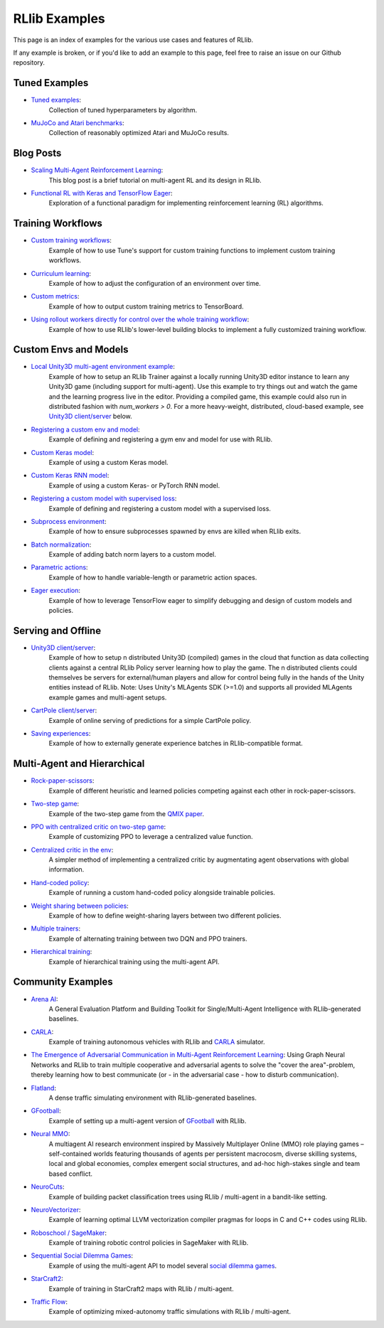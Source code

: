 RLlib Examples
==============

This page is an index of examples for the various use cases and features of RLlib.

If any example is broken, or if you'd like to add an example to this page, feel free to raise an issue on our Github repository.

Tuned Examples
--------------

- `Tuned examples <https://github.com/ray-project/ray/blob/master/rllib/tuned_examples>`__:
   Collection of tuned hyperparameters by algorithm.
- `MuJoCo and Atari benchmarks <https://github.com/ray-project/rl-experiments>`__:
   Collection of reasonably optimized Atari and MuJoCo results.

Blog Posts
----------

- `Scaling Multi-Agent Reinforcement Learning <http://bair.berkeley.edu/blog/2018/12/12/rllib>`__:
   This blog post is a brief tutorial on multi-agent RL and its design in RLlib.
- `Functional RL with Keras and TensorFlow Eager <https://medium.com/riselab/functional-rl-with-keras-and-tensorflow-eager-7973f81d6345>`__:
   Exploration of a functional paradigm for implementing reinforcement learning (RL) algorithms.

Training Workflows
------------------

- `Custom training workflows <https://github.com/ray-project/ray/blob/master/rllib/examples/custom_train_fn.py>`__:
   Example of how to use Tune's support for custom training functions to implement custom training workflows.
- `Curriculum learning <rllib-training.html#example-curriculum-learning>`__:
   Example of how to adjust the configuration of an environment over time.
- `Custom metrics <https://github.com/ray-project/ray/blob/master/rllib/examples/custom_metrics_and_callbacks.py>`__:
   Example of how to output custom training metrics to TensorBoard.
- `Using rollout workers directly for control over the whole training workflow <https://github.com/ray-project/ray/blob/master/rllib/examples/rollout_worker_custom_workflow.py>`__:
   Example of how to use RLlib's lower-level building blocks to implement a fully customized training workflow.

Custom Envs and Models
----------------------

- `Local Unity3D multi-agent environment example <https://github.com/ray-project/ray/tree/master/rllib/examples/unity3d_env_local.py>`__:
   Example of how to setup an RLlib Trainer against a locally running Unity3D editor instance to
   learn any Unity3D game (including support for multi-agent).
   Use this example to try things out and watch the game and the learning progress live in the editor.
   Providing a compiled game, this example could also run in distributed fashion with `num_workers > 0`.
   For a more heavy-weight, distributed, cloud-based example, see `Unity3D client/server`_ below.
- `Registering a custom env and model <https://github.com/ray-project/ray/blob/master/rllib/examples/custom_env.py>`__:
   Example of defining and registering a gym env and model for use with RLlib.
- `Custom Keras model <https://github.com/ray-project/ray/blob/master/rllib/examples/custom_keras_model.py>`__:
   Example of using a custom Keras model.
- `Custom Keras RNN model <https://github.com/ray-project/ray/blob/master/rllib/examples/custom_rnn_model.py>`__:
   Example of using a custom Keras- or PyTorch RNN model.
- `Registering a custom model with supervised loss <https://github.com/ray-project/ray/blob/master/rllib/examples/custom_loss.py>`__:
   Example of defining and registering a custom model with a supervised loss.
- `Subprocess environment <https://github.com/ray-project/ray/blob/master/rllib/tests/test_env_with_subprocess.py>`__:
   Example of how to ensure subprocesses spawned by envs are killed when RLlib exits.
- `Batch normalization <https://github.com/ray-project/ray/blob/master/rllib/examples/batch_norm_model.py>`__:
   Example of adding batch norm layers to a custom model.
- `Parametric actions <https://github.com/ray-project/ray/blob/master/rllib/examples/parametric_actions_cartpole.py>`__:
   Example of how to handle variable-length or parametric action spaces.
- `Eager execution <https://github.com/ray-project/ray/blob/master/rllib/examples/eager_execution.py>`__:
   Example of how to leverage TensorFlow eager to simplify debugging and design of custom models and policies.

Serving and Offline
-------------------

.. _Unity3D client/server:

- `Unity3D client/server <https://github.com/ray-project/ray/tree/master/rllib/examples/serving/unity3d_server.py>`__:
   Example of how to setup n distributed Unity3D (compiled) games in the cloud that function as data collecting
   clients against a central RLlib Policy server learning how to play the game.
   The n distributed clients could themselves be servers for external/human players and allow for control
   being fully in the hands of the Unity entities instead of RLlib.
   Note: Uses Unity's MLAgents SDK (>=1.0) and supports all provided MLAgents example games and multi-agent setups.
- `CartPole client/server <https://github.com/ray-project/ray/tree/master/rllib/examples/serving/cartpole_server.py>`__:
   Example of online serving of predictions for a simple CartPole policy.
- `Saving experiences <https://github.com/ray-project/ray/blob/master/rllib/examples/saving_experiences.py>`__:
   Example of how to externally generate experience batches in RLlib-compatible format.

Multi-Agent and Hierarchical
----------------------------

- `Rock-paper-scissors <https://github.com/ray-project/ray/blob/master/rllib/examples/rock_paper_scissors_multiagent.py>`__:
   Example of different heuristic and learned policies competing against each other in rock-paper-scissors.
- `Two-step game <https://github.com/ray-project/ray/blob/master/rllib/examples/two_step_game.py>`__:
   Example of the two-step game from the `QMIX paper <https://arxiv.org/pdf/1803.11485.pdf>`__.
- `PPO with centralized critic on two-step game <https://github.com/ray-project/ray/blob/master/rllib/examples/centralized_critic.py>`__:
   Example of customizing PPO to leverage a centralized value function.
- `Centralized critic in the env <https://github.com/ray-project/ray/blob/master/rllib/examples/centralized_critic_2.py>`__:
   A simpler method of implementing a centralized critic by augmentating agent observations with global information.
- `Hand-coded policy <https://github.com/ray-project/ray/blob/master/rllib/examples/multi_agent_custom_policy.py>`__:
   Example of running a custom hand-coded policy alongside trainable policies.
- `Weight sharing between policies <https://github.com/ray-project/ray/blob/master/rllib/examples/multi_agent_cartpole.py>`__:
   Example of how to define weight-sharing layers between two different policies.
- `Multiple trainers <https://github.com/ray-project/ray/blob/master/rllib/examples/multi_agent_two_trainers.py>`__:
   Example of alternating training between two DQN and PPO trainers.
- `Hierarchical training <https://github.com/ray-project/ray/blob/master/rllib/examples/hierarchical_training.py>`__:
   Example of hierarchical training using the multi-agent API.

Community Examples
------------------
- `Arena AI <https://sites.google.com/view/arena-unity/home>`__:
   A General Evaluation Platform and Building Toolkit for Single/Multi-Agent Intelligence
   with RLlib-generated baselines.
- `CARLA <https://github.com/layssi/Carla_Ray_Rlib>`__:
   Example of training autonomous vehicles with RLlib and `CARLA <http://carla.org/>`__ simulator.
-  `The Emergence of Adversarial Communication in Multi-Agent Reinforcement Learning <https://arxiv.org/pdf/2008.02616.pdf>`__:
   Using Graph Neural Networks and RLlib to train multiple cooperative and adversarial agents to solve the
   "cover the area"-problem, thereby learning how to best communicate (or - in the adversarial case - how to disturb communication).
- `Flatland <https://flatland.aicrowd.com/intro.html>`__:
   A dense traffic simulating environment with RLlib-generated baselines.
- `GFootball <https://github.com/google-research/football/blob/master/gfootball/examples/run_multiagent_rllib.py>`__:
   Example of setting up a multi-agent version of `GFootball <https://github.com/google-research>`__ with RLlib.
- `Neural MMO <https://jsuarez5341.github.io/neural-mmo/build/html/rst/userguide.html>`__:
   A multiagent AI research environment inspired by Massively Multiplayer Online (MMO) role playing games –
   self-contained worlds featuring thousands of agents per persistent macrocosm, diverse skilling systems, local and global economies, complex emergent social structures,
   and ad-hoc high-stakes single and team based conflict.
- `NeuroCuts <https://github.com/neurocuts/neurocuts>`__:
   Example of building packet classification trees using RLlib / multi-agent in a bandit-like setting.
- `NeuroVectorizer <https://github.com/ucb-bar/NeuroVectorizer>`__:
   Example of learning optimal LLVM vectorization compiler pragmas for loops in C and C++ codes using RLlib.
- `Roboschool / SageMaker <https://github.com/awslabs/amazon-sagemaker-examples/tree/master/reinforcement_learning/rl_roboschool_ray>`__:
   Example of training robotic control policies in SageMaker with RLlib.
- `Sequential Social Dilemma Games <https://github.com/eugenevinitsky/sequential_social_dilemma_games>`__:
   Example of using the multi-agent API to model several `social dilemma games <https://arxiv.org/abs/1702.03037>`__.
- `StarCraft2 <https://github.com/oxwhirl/smac>`__:
   Example of training in StarCraft2 maps with RLlib / multi-agent.
- `Traffic Flow <https://berkeleyflow.readthedocs.io/en/latest/flow_setup.html>`__:
   Example of optimizing mixed-autonomy traffic simulations with RLlib / multi-agent.
